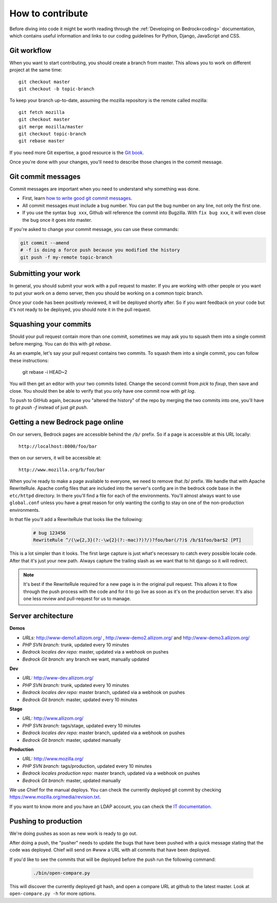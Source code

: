 .. This Source Code Form is subject to the terms of the Mozilla Public
.. License, v. 2.0. If a copy of the MPL was not distributed with this
.. file, You can obtain one at http://mozilla.org/MPL/2.0/.

.. _contribute:

=================
How to contribute
=================

Before diving into code it might be worth reading through the
:ref:`Developing on Bedrock<coding>` documentation, which contains
useful information and links to our coding guidelines for Python, Django,
JavaScript and CSS.

Git workflow
------------
When you want to start contributing, you should create a branch from master.
This allows you to work on different project at the same time::

    git checkout master
    git checkout -b topic-branch

To keep your branch up-to-date, assuming the mozilla repository is the remote
called mozilla::

    git fetch mozilla
    git checkout master
    git merge mozilla/master
    git checkout topic-branch
    git rebase master

If you need more Git expertise, a good resource is the `Git book`_.

Once you're done with your changes, you'll need to describe those changes in
the commit message.

Git commit messages
-------------------
Commit messages are important when you need to understand why something was
done.

* First, learn `how to write good git commit messages`_.
* All commit messages must include a bug number. You can put the bug number on
  any line, not only the first one.
* If you use the syntax ``bug xxx``, Github will reference the commit into
  Bugzilla. With ``fix bug xxx``, it will even close the bug once it goes into
  master.

If you're asked to change your commit message, you can use these commands:

.. code-block:: bash

    git commit --amend
    # -f is doing a force push because you modified the history
    git push -f my-remote topic-branch

Submitting your work
--------------------
In general, you should submit your work with a pull request to master. If you
are working with other people or you want to put your work on a demo server,
then you should be working on a common topic branch.

Once your code has been positively reviewed, it will be deployed shortly after.
So if you want feedback on your code but it's not ready to be deployed, you
should note it in the pull request.

Squashing your commits
----------------------

Should your pull request contain more than one commit, sometimes we may ask you
to squash them into a single commit before merging. You can do this with `git
rebase`.

As an example, let's say your pull request contains two commits. To squash them
into a single commit, you can follow these instructions:

    git rebase -i HEAD~2

You will then get an editor with your two commits listed. Change the second
commit from `pick` to `fixup`, then save and close. You should then be able to
verify that you only have one commit now with `git log`.

To push to GitHub again, because you "altered the history" of the repo by merging
the two commits into one, you'll have to `git push -f` instead of just `git push`.

Getting a new Bedrock page online
---------------------------------
On our servers, Bedrock pages are accessible behind the ``/b/`` prefix. So if a
page is accessible at this URL locally::

    http://localhost:8000/foo/bar

then on our servers, it will be accessible at::

    http://www.mozilla.org/b/foo/bar

When you're ready to make a page available to everyone, we need to remove that
/b/ prefix. We handle that with Apache RewriteRule. Apache config files that
are included into the server's config are in the bedrock code base in the
``etc/httpd`` directory. In there you'll find a file for each of the environments.
You'll almost always want to use ``global.conf`` unless you have a great reason
for only wanting the config to stay on one of the non-production environments.

In that file you'll add a RewriteRule that looks like the following:

    .. code-block:: apache

        # bug 123456
        RewriteRule ^/(\w{2,3}(?:-\w{2}(?:-mac)?)?/)?foo/bar(/?)$ /b/$1foo/bar$2 [PT]

This is a lot simpler than it looks. The first large capture is just what's necessary
to catch every possible locale code. After that it's just your new path. Always capture
the trailing slash as we want that to hit django so it will redirect.

.. note::

    It's best if the RewriteRule required for a new page is in the original pull request.
    This allows it to flow through the push process with the code and for it to go live
    as soon as it's on the production server. It's also one less review and pull-request for
    us to manage.

Server architecture
-------------------
**Demos**

- *URLs:* http://www-demo1.allizom.org/ , http://www-demo2.allizom.org/ and
  http://www-demo3.allizom.org/
- *PHP SVN branch:* trunk, updated every 10 minutes
- *Bedrock locales dev repo:* master, updated via a webhook on pushes
- *Bedrock Git branch:* any branch we want, manually updated

**Dev**

- *URL:* http://www-dev.allizom.org/
- *PHP SVN branch:* trunk, updated every 10 minutes
- *Bedrock locales dev repo:* master branch, updated via a webhook on pushes
- *Bedrock Git branch:* master, updated every 10 minutes

**Stage**

- *URL:* http://www.allizom.org/
- *PHP SVN branch:* tags/stage, updated every 10 minutes
- *Bedrock locales dev repo:* master branch, updated via a webhook on pushes
- *Bedrock Git branch:* master, updated manually

**Production**

- *URL:* http://www.mozilla.org/
- *PHP SVN branch:* tags/production, updated every 10 minutes
- *Bedrock locales production repo:* master branch, updated via a webhook on pushes
- *Bedrock Git branch:* master, updated manually

We use Chief for the manual deploys. You can check the currently deployed git
commit by checking https://www.mozilla.org/media/revision.txt.

If you want to know more and you have an LDAP account, you can check the
`IT documentation`_.

Pushing to production
---------------------
We're doing pushes as soon as new work is ready to go out.

After doing a push, the "pusher" needs to update the bugs that have been pushed
with a quick message stating that the code was deployed. Chief will send on
#www a URL with all commits that have been deployed.

If you'd like to see the commits that will be deployed before the push run the
following command:

    .. code-block:: bash

        ./bin/open-compare.py

This will discover the currently deployed git hash, and open a compare URL at github
to the latest master. Look at ``open-compare.py -h`` for more options.

.. _Git book: http://git-scm.com/book
.. _how to write good git commit messages: http://tbaggery.com/2008/04/19/a-note-about-git-commit-messages.html
.. _IT documentation: https://mana.mozilla.org/wiki/pages/viewpage.action?pageId=1802733
.. _IT bug: https://bugzilla.mozilla.org/enter_bug.cgi?product=mozilla.org&format=itrequest
